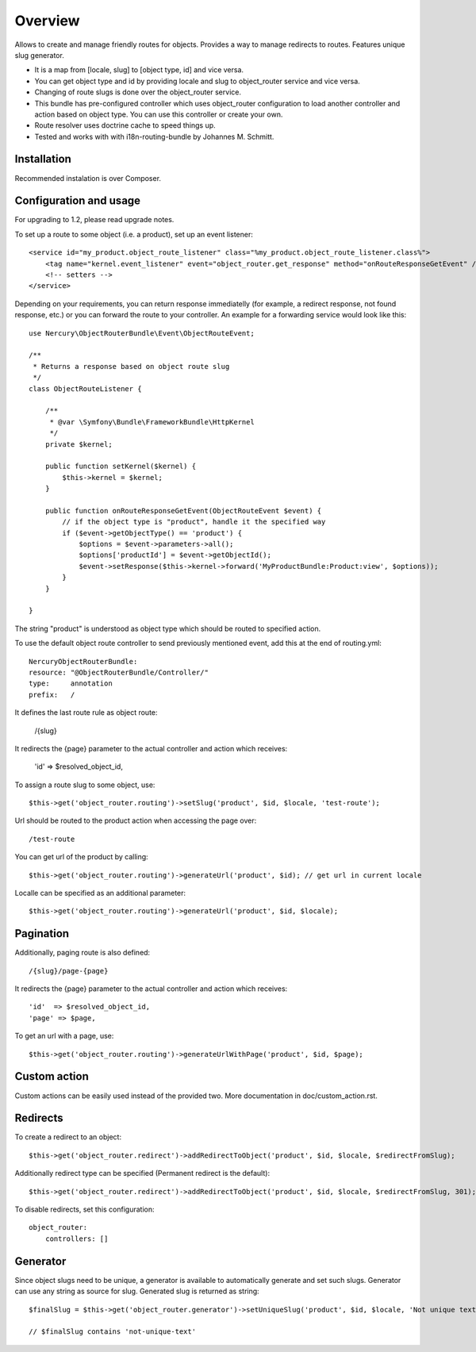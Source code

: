 ========
Overview
========

Allows to create and manage friendly routes for objects.
Provides a way to manage redirects to routes.
Features unique slug generator.

-   It is a map from [locale, slug] to [object type, id] and vice versa.
-   You can get object type and id by providing locale and slug to object_router 
    service and vice versa.
-   Changing of route slugs is done over the object_router service.
-   This bundle has pre-configured controller which uses object_router 
    configuration to load another controller and action based on object type.
    You can use this controller or create your own.
-   Route resolver uses doctrine cache to speed things up.
-   Tested and works with with i18n-routing-bundle by Johannes M. Schmitt.

Installation
------------

Recommended instalation is over Composer.

Configuration and usage
-----------------------

For upgrading to 1.2, please read upgrade notes.

To set up a route to some object (i.e. a product), set up an event listener::
    
     <service id="my_product.object_route_listener" class="%my_product.object_route_listener.class%">
         <tag name="kernel.event_listener" event="object_router.get_response" method="onRouteResponseGetEvent" />
         <!-- setters -->
     </service>
     
Depending on your requirements, you can return response immediatelly (for example,
a redirect response, not found response, etc.) or you can forward the route
to your controller. An example for a forwarding service would look like this::

   use Nercury\ObjectRouterBundle\Event\ObjectRouteEvent;
   
   /**
    * Returns a response based on object route slug
    */
   class ObjectRouteListener {
   
       /**
        * @var \Symfony\Bundle\FrameworkBundle\HttpKernel
        */
       private $kernel;
   
       public function setKernel($kernel) {
           $this->kernel = $kernel;
       }
   
       public function onRouteResponseGetEvent(ObjectRouteEvent $event) {
           // if the object type is "product", handle it the specified way
           if ($event->getObjectType() == 'product') {
               $options = $event->parameters->all();
               $options['productId'] = $event->getObjectId();
               $event->setResponse($this->kernel->forward('MyProductBundle:Product:view', $options));
           }
       }
   
   }

The string "product" is understood as object type which should be routed to specified action.

To use the default object route controller to send previously mentioned event, 
add this at the end of routing.yml::

    NercuryObjectRouterBundle:
    resource: "@ObjectRouterBundle/Controller/"
    type:     annotation
    prefix:   /

It defines the last route rule as object route:
    
    /{slug}

It redirects the {page} parameter to the actual controller and action which receives:
    
    'id'  => $resolved_object_id,

To assign a route slug to some object, use::

    $this->get('object_router.routing')->setSlug('product', $id, $locale, 'test-route');

Url should be routed to the product action when accessing the page over::

    /test-route

You can get url of the product by calling::

    $this->get('object_router.routing')->generateUrl('product', $id); // get url in current locale

Localle can be specified as an additional parameter::

    $this->get('object_router.routing')->generateUrl('product', $id, $locale);

Pagination
----------

Additionally, paging route is also defined::

    /{slug}/page-{page}

It redirects the {page} parameter to the actual controller and action which receives::
    
    'id'  => $resolved_object_id,
    'page' => $page,

To get an url with a page, use::

    $this->get('object_router.routing')->generateUrlWithPage('product', $id, $page);

Custom action
-------------

Custom actions can be easily used instead of the provided two. More documentation in doc/custom_action.rst.

Redirects
---------

To create a redirect to an object::

    $this->get('object_router.redirect')->addRedirectToObject('product', $id, $locale, $redirectFromSlug);

Additionally redirect type can be specified (Permanent redirect is the default)::

    $this->get('object_router.redirect')->addRedirectToObject('product', $id, $locale, $redirectFromSlug, 301);

To disable redirects, set this configuration::

    object_router:
        controllers: []

Generator
---------

Since object slugs need to be unique, a generator is available to automatically generate and set such slugs.
Generator can use any string as source for slug. Generated slug is returned as string::

    $finalSlug = $this->get('object_router.generator')->setUniqueSlug('product', $id, $locale, 'Not unique text', true);

    // $finalSlug contains 'not-unique-text'